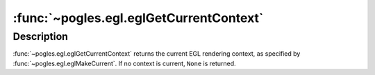 :func:`~pogles.egl.eglGetCurrentContext`
========================================

.. function:: pogles.egl.eglGetCurrentContext() -> context

    Return the current EGL rendering context.

    :return: The :class:`~pogles.egl.EGLContext` context.


Description
-----------

:func:`~pogles.egl.eglGetCurrentContext` returns the current EGL rendering
context, as specified by :func:`~pogles.egl.eglMakeCurrent`.  If no context is
current, ``None`` is returned.
